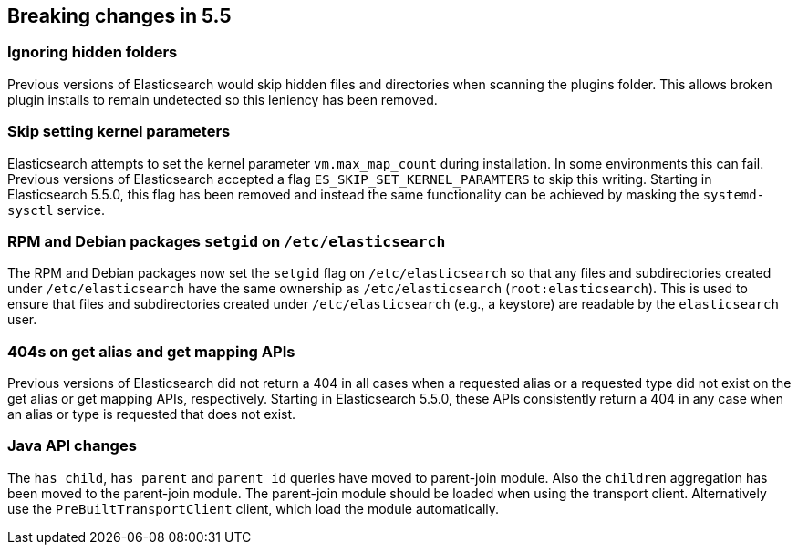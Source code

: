 [[breaking-changes-5.5]]
== Breaking changes in 5.5

[[breaking_55_plugins]]
[float]
=== Ignoring hidden folders

Previous versions of Elasticsearch would skip hidden files and directories when
scanning the plugins folder. This allows broken plugin installs to remain
undetected so this leniency has been removed.

[[breaking_55_packaging_changes]]
[float]
=== Skip setting kernel parameters

Elasticsearch attempts to set the kernel parameter `vm.max_map_count` during
installation. In some environments this can fail. Previous versions of
Elasticsearch accepted a flag `ES_SKIP_SET_KERNEL_PARAMTERS` to skip this
writing. Starting in Elasticsearch 5.5.0, this flag has been removed and
instead the same functionality can be achieved by masking the `systemd-sysctl`
service.

[float]
[[_rpm_and_debian_packages_literal_setgid_literal_on_literal_etc_elasticsearch_literal]]
=== RPM and Debian packages `setgid` on `/etc/elasticsearch`

The RPM and Debian packages now set the `setgid` flag on `/etc/elasticsearch` so
that any files and subdirectories created under `/etc/elasticsearch` have the
same ownership as `/etc/elasticsearch` (`root:elasticsearch`). This is used to
ensure that files and subdirectories created under `/etc/elasticsearch` (e.g., a
keystore) are readable by the `elasticsearch` user.

[[breaking_55_rest_changes]]
[float]
=== 404s on get alias and get mapping APIs

Previous versions of Elasticsearch did not return a 404 in all cases when a
requested alias or a requested type did not exist on the get alias or get
mapping APIs, respectively. Starting in Elasticsearch 5.5.0, these APIs
consistently return a 404 in any case when an alias or type is requested that
does not exist.

[[breaking_55_java_api_changes]]
[float]
=== Java API changes

The `has_child`, `has_parent` and `parent_id` queries have moved to parent-join module. Also the
`children` aggregation has been moved to the parent-join module.
The parent-join module should be loaded when using the transport client. Alternatively use the `PreBuiltTransportClient`
client, which load the module automatically.
